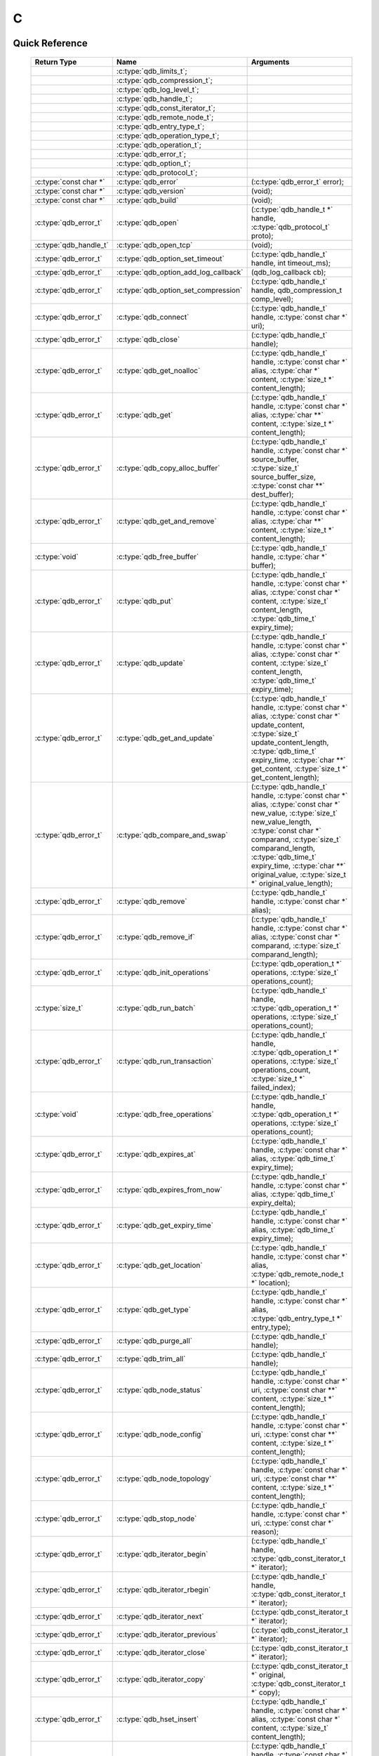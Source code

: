 C
==

.. highlight:: c


.. // The functions below are linked using :c:type: not :c:func: so that Sphinx 
.. // does not add a (). This allows a reader to copy-and-paste the whole row.

Quick Reference
---------------

 =========================== ====================================== ===================
        Return Type                       Name                           Arguments     
 =========================== ====================================== ===================
  ..                          :c:type:`qdb_limits_t`;                ..
  ..                          :c:type:`qdb_compression_t`;           ..
  ..                          :c:type:`qdb_log_level_t`;             ..
  ..                          :c:type:`qdb_handle_t`;                ..
  ..                          :c:type:`qdb_const_iterator_t`;        ..
  ..                          :c:type:`qdb_remote_node_t`;           ..
  ..                          :c:type:`qdb_entry_type_t`;            ..
  ..                          :c:type:`qdb_operation_type_t`;        ..
  ..                          :c:type:`qdb_operation_t`;             ..
  ..                          :c:type:`qdb_error_t`;                 ..
  ..                          :c:type:`qdb_option_t`;                ..
  ..                          :c:type:`qdb_protocol_t`;              ..
  :c:type:`const char *`      :c:type:`qdb_error`                    (:c:type:`qdb_error_t` error);
  :c:type:`const char *`      :c:type:`qdb_version`                  (void);
  :c:type:`const char *`      :c:type:`qdb_build`                    (void);
  :c:type:`qdb_error_t`       :c:type:`qdb_open`                     (:c:type:`qdb_handle_t *` handle, :c:type:`qdb_protocol_t` proto);
  :c:type:`qdb_handle_t`      :c:type:`qdb_open_tcp`                 (void);
  :c:type:`qdb_error_t`       :c:type:`qdb_option_set_timeout`       (:c:type:`qdb_handle_t` handle, int timeout_ms);
  :c:type:`qdb_error_t`       :c:type:`qdb_option_add_log_callback`  (qdb_log_callback cb);
  :c:type:`qdb_error_t`       :c:type:`qdb_option_set_compression`   (:c:type:`qdb_handle_t` handle, qdb_compression_t comp_level);
  :c:type:`qdb_error_t`       :c:type:`qdb_connect`                  (:c:type:`qdb_handle_t` handle, :c:type:`const char *` uri);
  :c:type:`qdb_error_t`       :c:type:`qdb_close`                    (:c:type:`qdb_handle_t` handle);
  :c:type:`qdb_error_t`       :c:type:`qdb_get_noalloc`              (:c:type:`qdb_handle_t` handle, :c:type:`const char *` alias, :c:type:`char *` content, :c:type:`size_t *` content_length);
  :c:type:`qdb_error_t`       :c:type:`qdb_get`                      (:c:type:`qdb_handle_t` handle, :c:type:`const char *` alias, :c:type:`char **` content, :c:type:`size_t *` content_length);
  :c:type:`qdb_error_t`       :c:type:`qdb_copy_alloc_buffer`        (:c:type:`qdb_handle_t` handle, :c:type:`const char *` source_buffer, :c:type:`size_t` source_buffer_size, :c:type:`const char **` dest_buffer);
  :c:type:`qdb_error_t`       :c:type:`qdb_get_and_remove`           (:c:type:`qdb_handle_t` handle, :c:type:`const char *` alias, :c:type:`char **` content, :c:type:`size_t *` content_length);
  :c:type:`void`              :c:type:`qdb_free_buffer`              (:c:type:`qdb_handle_t` handle, :c:type:`char *` buffer);
  :c:type:`qdb_error_t`       :c:type:`qdb_put`                      (:c:type:`qdb_handle_t` handle, :c:type:`const char *` alias, :c:type:`const char *` content, :c:type:`size_t` content_length, :c:type:`qdb_time_t` expiry_time);
  :c:type:`qdb_error_t`       :c:type:`qdb_update`                   (:c:type:`qdb_handle_t` handle, :c:type:`const char *` alias, :c:type:`const char *` content, :c:type:`size_t` content_length, :c:type:`qdb_time_t` expiry_time);
  :c:type:`qdb_error_t`       :c:type:`qdb_get_and_update`           (:c:type:`qdb_handle_t` handle, :c:type:`const char *` alias, :c:type:`const char *` update_content, :c:type:`size_t` update_content_length, :c:type:`qdb_time_t` expiry_time, :c:type:`char **` get_content, :c:type:`size_t *` get_content_length);
  :c:type:`qdb_error_t`       :c:type:`qdb_compare_and_swap`         (:c:type:`qdb_handle_t` handle, :c:type:`const char *` alias, :c:type:`const char *` new_value, :c:type:`size_t` new_value_length, :c:type:`const char *` comparand, :c:type:`size_t` comparand_length, :c:type:`qdb_time_t` expiry_time, :c:type:`char **` original_value, :c:type:`size_t *` original_value_length);
  :c:type:`qdb_error_t`       :c:type:`qdb_remove`                   (:c:type:`qdb_handle_t` handle, :c:type:`const char *` alias);
  :c:type:`qdb_error_t`       :c:type:`qdb_remove_if`                (:c:type:`qdb_handle_t` handle, :c:type:`const char *` alias, :c:type:`const char *` comparand, :c:type:`size_t` comparand_length);
  :c:type:`qdb_error_t`       :c:type:`qdb_init_operations`          (:c:type:`qdb_operation_t *` operations, :c:type:`size_t` operations_count);
  :c:type:`size_t`            :c:type:`qdb_run_batch`                (:c:type:`qdb_handle_t` handle, :c:type:`qdb_operation_t *` operations, :c:type:`size_t` operations_count);
  :c:type:`qdb_error_t`       :c:type:`qdb_run_transaction`          (:c:type:`qdb_handle_t` handle, :c:type:`qdb_operation_t *` operations, :c:type:`size_t` operations_count, :c:type:`size_t *` failed_index);
  :c:type:`void`              :c:type:`qdb_free_operations`          (:c:type:`qdb_handle_t` handle, :c:type:`qdb_operation_t *` operations, :c:type:`size_t` operations_count);
  :c:type:`qdb_error_t`       :c:type:`qdb_expires_at`               (:c:type:`qdb_handle_t` handle, :c:type:`const char *` alias, :c:type:`qdb_time_t` expiry_time);
  :c:type:`qdb_error_t`       :c:type:`qdb_expires_from_now`         (:c:type:`qdb_handle_t` handle, :c:type:`const char *` alias, :c:type:`qdb_time_t` expiry_delta);
  :c:type:`qdb_error_t`       :c:type:`qdb_get_expiry_time`          (:c:type:`qdb_handle_t` handle, :c:type:`const char *` alias, :c:type:`qdb_time_t` expiry_time);
  :c:type:`qdb_error_t`       :c:type:`qdb_get_location`             (:c:type:`qdb_handle_t` handle, :c:type:`const char *` alias, :c:type:`qdb_remote_node_t *` location);
  :c:type:`qdb_error_t`       :c:type:`qdb_get_type`                 (:c:type:`qdb_handle_t` handle, :c:type:`const char *` alias, :c:type:`qdb_entry_type_t *` entry_type);
  :c:type:`qdb_error_t`       :c:type:`qdb_purge_all`                (:c:type:`qdb_handle_t` handle);
  :c:type:`qdb_error_t`       :c:type:`qdb_trim_all`                 (:c:type:`qdb_handle_t` handle);
  :c:type:`qdb_error_t`       :c:type:`qdb_node_status`              (:c:type:`qdb_handle_t` handle, :c:type:`const char *` uri, :c:type:`const char **` content, :c:type:`size_t *` content_length);
  :c:type:`qdb_error_t`       :c:type:`qdb_node_config`              (:c:type:`qdb_handle_t` handle, :c:type:`const char *` uri, :c:type:`const char **` content, :c:type:`size_t *` content_length);
  :c:type:`qdb_error_t`       :c:type:`qdb_node_topology`            (:c:type:`qdb_handle_t` handle, :c:type:`const char *` uri, :c:type:`const char **` content, :c:type:`size_t *` content_length);
  :c:type:`qdb_error_t`       :c:type:`qdb_stop_node`                (:c:type:`qdb_handle_t` handle, :c:type:`const char *` uri, :c:type:`const char *` reason);
  :c:type:`qdb_error_t`       :c:type:`qdb_iterator_begin`           (:c:type:`qdb_handle_t` handle, :c:type:`qdb_const_iterator_t *` iterator);
  :c:type:`qdb_error_t`       :c:type:`qdb_iterator_rbegin`          (:c:type:`qdb_handle_t` handle, :c:type:`qdb_const_iterator_t *` iterator);
  :c:type:`qdb_error_t`       :c:type:`qdb_iterator_next`            (:c:type:`qdb_const_iterator_t *` iterator);
  :c:type:`qdb_error_t`       :c:type:`qdb_iterator_previous`        (:c:type:`qdb_const_iterator_t *` iterator);
  :c:type:`qdb_error_t`       :c:type:`qdb_iterator_close`           (:c:type:`qdb_const_iterator_t *` iterator);
  :c:type:`qdb_error_t`       :c:type:`qdb_iterator_copy`            (:c:type:`qdb_const_iterator_t *` original, :c:type:`qdb_const_iterator_t *` copy);
  :c:type:`qdb_error_t`       :c:type:`qdb_hset_insert`              (:c:type:`qdb_handle_t` handle, :c:type:`const char *` alias, :c:type:`const char *` content, :c:type:`size_t` content_length);
  :c:type:`qdb_error_t`       :c:type:`qdb_hset_erase`               (:c:type:`qdb_handle_t` handle, :c:type:`const char *` alias, :c:type:`const char *` content, :c:type:`size_t` content_length);
  :c:type:`qdb_error_t`       :c:type:`qdb_hset_contains`            (:c:type:`qdb_handle_t` handle, :c:type:`const char *` alias, :c:type:`const char *` content, :c:type:`size_t` content_length);
  :c:type:`qdb_error_t`       :c:type:`qdb_int_put`                  (:c:type:`qdb_handle_t` handle, :c:type:`const char *` alias, :c:type:`qdb_int` integer, :c:type:`qdb_time_t` expiry_time);
  :c:type:`qdb_error_t`       :c:type:`qdb_int_update`               (:c:type:`qdb_handle_t` handle, :c:type:`const char *` alias, :c:type:`qdb_int` integer, :c:type:`qdb_time_t` expiry_time);
  :c:type:`qdb_error_t`       :c:type:`qdb_int_get`                  (:c:type:`qdb_handle_t` handle, :c:type:`const char *` alias, :c:type:`qdb_int *` integer);
  :c:type:`qdb_error_t`       :c:type:`qdb_int_add`                  (:c:type:`qdb_handle_t` handle, :c:type:`const char *` alias, :c:type:`qdb_int` addend, :c:type:`qdb_int *` result);
  :c:type:`qdb_error_t`       :c:type:`qdb_queue_size`               (:c:type:`qdb_handle_t` handle, :c:type:`const char *` alias, :c:type:`size_t *` size);
  :c:type:`qdb_error_t`       :c:type:`qdb_queue_at`                 (:c:type:`qdb_handle_t` handle, :c:type:`const char *` alias, :c:type:`size_t` index, :c:type:`const char **` content, :c:type:`size_t *` content_length);
  :c:type:`qdb_error_t`       :c:type:`qdb_queue_push_front`         (:c:type:`qdb_handle_t` handle, :c:type:`const char *` alias, :c:type:`const char *` content, :c:type:`size_t` content_length);
  :c:type:`qdb_error_t`       :c:type:`qdb_queue_push_back`          (:c:type:`qdb_handle_t` handle, :c:type:`const char *` alias, :c:type:`const char *` content, :c:type:`size_t` content_length);
  :c:type:`qdb_error_t`       :c:type:`qdb_queue_pop_front`          (:c:type:`qdb_handle_t` handle, :c:type:`const char *` alias, :c:type:`const char **` content, :c:type:`size_t` content_length);
  :c:type:`qdb_error_t`       :c:type:`qdb_queue_pop_back`           (:c:type:`qdb_handle_t` handle, :c:type:`const char *` alias, :c:type:`const char **` content, :c:type:`size_t` content_length);
  :c:type:`qdb_error_t`       :c:type:`qdb_queue_front`              (:c:type:`qdb_handle_t` handle, :c:type:`const char *` alias, :c:type:`const char **` content, :c:type:`size_t` content_length);
  :c:type:`qdb_error_t`       :c:type:`qdb_queue_back`               (:c:type:`qdb_handle_t` handle, :c:type:`const char *` alias, :c:type:`const char **` content, :c:type:`size_t` content_length);
  :c:type:`qdb_error_t`       :c:type:`qdb_add_tag`                  (:c:type:`qdb_handle_t` handle, :c:type:`const char *` alias, :c:type:`const char *` tag);
  :c:type:`qdb_error_t`       :c:type:`qdb_has_tag`                  (:c:type:`qdb_handle_t` handle, :c:type:`const char *` alias, :c:type:`const char *` tag);
  :c:type:`qdb_error_t`       :c:type:`qdb_remove_tag`               (:c:type:`qdb_handle_t` handle, :c:type:`const char *` alias, :c:type:`const char *` tag);
  :c:type:`qdb_error_t`       :c:type:`qdb_get_tagged`               (:c:type:`qdb_handle_t` handle, :c:type:`const char *` tag, :c:type:`const char ***` aliases, :c:type:`size_t` aliases_count);
  :c:type:`qdb_error_t`       :c:type:`qdb_get_tags`                 (:c:type:`qdb_handle_t` handle, :c:type:`const char *` alias, :c:type:`const char ***` tags, :c:type:`size_t` tags_count);

 =========================== ====================================== ===================
 

Introduction
--------------

The quasardb C API is the lowest-level API offered but also the fastest and the most powerful.

Installing
--------------

The C API package is downloadable from the quasardb download site. All information regarding the quasardb download site are in your welcome e-mail.
    
    \qdb-capi-<version>
          \doc        // This documentation
          \example    // C and C++ API examples
          \include    // C and C++ header files
          \lib        // QDB API shared libraries


Most C functions, typedefs and enums are available in the ``include/qdb/client.h`` header file. The object specific functions for hsets, integers, queues, and tags are in their respective ``include/qdb/*.h`` files.


Connecting to a cluster
--------------------------

The first thing to do is to initialize a handle. A handle is an opaque structure that represents a client side instance.
It is initialized using the function :c:func:`qdb_open`: ::

    qdb_handle_t handle = 0;
    qdb_error_t r = qdb_open(&handle, qdb_proto_tcp);
    if (r != qdb_error_ok)
    {
        // error management
    }

We can also use the convenience function :c:func:`qdb_open_tcp`: ::

    qdb_handle_t handle = qdb_open_tcp();
    if (!handle)
    {
        // error management
    }

Once the handle is initialized, it can be used to establish a connection. Keep in mind that the API does not actually keep the connection alive all the time. Connections are opened and closed as needed. This code will establish a connection to a single quasardb node listening on the localhost with the :c:func:`qdb_connect` function: ::

    qdb_error_t connection = qdb_connect(handle, "qdb://localhost:2836");
    if (connection != qdb_error_ok)
    {
        // error management
    }

Note that we could have used the IP address instead: ::

    qdb_error_t connection = qdb_connect(handle, "qdb://127.0.0.1:2836");
    if (connection != qdb_error_ok)
    {
        // error management
    }

.. caution::
    Concurrent calls to :c:func:`qdb_connect` using the same handle results in undefined behaviour.

`IPv6 <http://en.wikipedia.org/wiki/IPv6>`_ is also supported if the node listens on an IPv6 address: ::

    qdb_error_t connection = qdb_connect(handle, "qdb://::1:2836");
    if (connection != qdb_error_ok)
    {
        // error management
    }

.. note::
    When you call :c:func:`qdb_open` and :c:func:`qdb_connect`, a lot of initialization and system calls are made. It is therefore advised to reduce the calls to these functions to the strict minimum, ideally keeping the same handle alive for the lifetime of the program.

Connecting to multiple nodes within the same cluster
------------------------------------------------------

Although quasardb is fault tolerant, if the client tries to connect to the cluster through a node that is unavailable, the connection will fail. To prevent that, it is advised to pass a uri string to qdb_connect with multiple comma-separated hosts and ports. If the client can establish a connection with any of the nodes, the call will succeed.::

    const char * remote_nodes = "qdb://192.168.1.1:2836,192.168.1.2:2836,192.168.1.3:2836";

    // the function will return 1 if any of the connections succeed.
    qdb_error_t connections = qdb_connect(handle, remote_nodes);
    if (connections != qdb_error_ok)
    {
        // error management...
    }

If the same address/port pair is present multiple times within the string, only the first occurrence is used.

Adding entries
-----------------

Each entry is identified by an unique alias. You pass the alias as a null-terminated string. The alias may contain arbitrary characters but it's probably more convenient to use printable characters only.

The content is a buffer containing arbitrary data. You need to specify the size of the content buffer. There is no built-in limit on the content's size; you just need to ensure you have enough free memory to allocate it at least once on the client side and on the server side.

There are two ways to add entries into the repository. You can use :c:func:`qdb_put`: ::

    char content[100];

    // ...

    r = qdb_put(handle, "myalias", content, sizeof(content), 0);
    if (r != qdb_error_ok)
    {
        // error management
    }

or you can use :c:func:`qdb_update`: ::

    char content[100];

    // ...

    r = qdb_update(handle, "myalias", content, sizeof(content), 0);
    if (r != qdb_error_ok)
    {
        // error management
    }

The difference is that :c:func:`qdb_put` fails when the entry already exists. :c:func:`qdb_update` will create the entry if it does not, or update its content if it does.

Getting entries
--------------------

The most convenient way to fetch an entry is :c:func:`qdb_get`::

    char * allocated_content = 0;
    size_t allocated_content_length = 0;
    r = qdb_get(handle, "myalias", &allocated_content, &allocated_content_length);
    if (r != qdb_error_ok)
    {
        // error management
    }

The function will allocate the buffer and update the length. You will need to release the memory later with :c:func:`qdb_free_buffer`::

    qdb_free_buffer(allocated_content);

However, for maximum performance you might want to manage allocation yourself and reuse buffers (for example). In which case you will prefer to use :c:func:`qdb_get_noalloc`::

    char buffer[1024];

    size content_length = sizeof(buffer);

    // ...

    // content_length must be initialized with the buffer's size
    // and will be update with the retrieved content's size
    r = qdb_get_noalloc(handle, "myalias", buffer, &content_length);
    if (r != qdb_error_ok)
    {
        // error management
    }

The function will update content_length even if the buffer isn't large enough, giving you a chance to increase the buffer's size and try again.


Removing entries
---------------------

Removing is done with the function :c:func:`qdb_remove`::

    r = qdb_remove(handle, "myalias");
    if (r != qdb_error_ok)
    {
        // error management
    }

The function fails if the entry does not exist.


Cleaning up
--------------------

When you are done working with a quasardb repository, call :c:func:`qdb_close`::

    qdb_close(handle);

:c:func:`qdb_close` **does not** release memory allocated by :c:func:`qdb_get`. You will need to make appropriate calls to :c:func:`qdb_free_buffer` for each call to :c:func:`qdb_get`.

.. note ::

    Avoid opening and closing connections needlessly. A handle consumes very little memory and resources. It is safe to keep it open for the duration of your program.

Timeout
-------

It is possible to configure the client-side timeout with the :c:func:`qdb_option_set_timeout`::

    // sets the timeout to 5000 ms
    qdb_option_set_timeout(h, 5000);

Currently running requests are not affected by the modification, only new requests will use the new timeout value. The default client-side timeout is one minute. Keep in mind that the server-side timeout might be shorter.

Expiry
-------

Expiry is set with :c:func:`qdb_expires_at` and :c:func:`qdb_expires_from_now`. It is obtained with :c:func:`qdb_get_expiry_time`. Expiry time is always passed in as seconds, either relative to epoch (January 1st, 1970 00:00 UTC) when using :c:func:`qdb_expires_at` or relative to the call time when using :c:func:`qdb_expires_from_now`.

.. danger::
    The behavior of :c:func:`qdb_expires_from_now` is undefined if the time zone or the clock of the client computer is improperly configured.

To set the expiry time of an entry to 1 minute, relative to the call time::

    char content[100];

    // ...

    r = qdb_put(handle, "myalias", content, sizeof(content), 0);
    if (r != qdb_error_ok)
    {
        // error management
    }

    r = qdb_expires_from_now(handle, "myalias", 60);
    if (r != qdb_error_ok)
    {
        // error management
    }

To prevent an entry from ever expiring::

    r = qdb_expires_at(handle, "myalias", 0);
    if (r != qdb_error_ok)
    {
        // error management
    }

By default, entries never expire. To obtain the expiry time of an existing entry::

    qdb_time_t expiry_time = 0;
    r = qdb_get_expiry_time(handle, "myalias", &expiry_time);
    if (r != qdb_error_ok)
    {
        // error management
    }

Batch operations
-----------------

Batch operations can greatly increase performance when it is necessary to run many small operations. Using batch operations requires initializing, running and freeing an array of operations.

The :c:func:`qdb_init_operations` ensures that the operations are properly reset before setting any value::

    qdb_operations_t ops[3];
    r = qdb_init_operations(ops, 3);
    if (r != qdb_error_ok)
    {
        // error management
    }

Once this is done, you can fill the array with the operations you would like to run. :c:func:`qdb_init_operations` makes sure all the values have proper defaults::

    // the first operation will be a get for "entry1"
    ops[0].type = qdb_op_get_alloc;
    ops[0].alias = "entry1";

    // the second operation will be a get for "entry2"
    ops[1].type = qdb_op_get_alloc;
    ops[1].alias = "entry2";

    char content[100];

    // the third operation will be an update for "entry3"
    ops[2].type = qdb_op_update;
    ops[2].alias = "entry3";
    ops[2].content = content;
    ops[2].content_size = 100;

You now have an operations batch that can be run on the cluster::

    // runs the three operations on the cluster
    size_t success_count = qdb_run_batch(handle, ops, 3);
    if (success_count != 3)
    {
        // error management
    }

Note that the order in which operations run is undefined. Error management with batch operations is a little bit more delicate than with other functions. :c:func:`qdb_run_batch` returns the number of successful operations. If this number is not equal to the number of submitted operations, it means you have an error.

The error field of each operation is updated to reflect its status. If it is not qdb_e_ok, an error occured.

Let's imagine the previous example returned an error. Here is some simple code for error detection::

    if (success_count != 3)
    {
        for(size_t i = 0; i < 3; ++i)
        {
            if (ops[i].error != qdb_e_ok)
            {
                // we have an error in this operation
            }
        }
    }

What you must do when an error occurs is entirely dependent on your application. 

In our case, there have been three operations, two gets and one update. In the case of the update, we only care if the operation has been successful or not. But what about the gets? The content is available in the result field::

    const char * entry1_content = ops[0].result;
    size_t entry1_size = ops[0].result_size;

    const char * entry2_content = ops[1].result;
    size_t entry2_size = ops[1].result_size;

Once you are finished with a series of batch operations, you must release the memory that the API allocated using :c:func:`qdb_free_operations`. The call releases all buffers at once::

    r = qdb_free_operations(ops, 3);
    if (r != qdb_error_ok)
    {
        // error management
    }

Iteration
-----------

Iteration on the cluster's entries can be done forward and backward. You initialize the iterator with :c:func:`qdb_iterator_begin` or :c:func:`qdb_iterator_rbegin` depending on whether you want to start from the first entry or the last entry.

Actual iteration is done with :c:func:`qdb_iterator_next` and :c:func:`qdb_iterator_previous`. Once completed, the iterator should be freed with :c:func:`qdb_iterator_close`::

    qdb_const_iterator_t it;

    // forward loop
    for(qdb_error_t err = qdb_iterator_begin(h, &it); err == qdb_e_ok; err = qdb_iterator_next(&it))
    {
        // work on entry
        // it.content and it.content_size is the entry content
    }

    qdb_iterator_close(&it);

    // backward loop
    for(qdb_error_t err = qdb_iterator_rbegin(h, &it); err = qdb_e_ok; err = qdb_iterator_previous(&it))
    {
        // work on entry
        // it.content and it.content_size is the entry content
    }

    qdb_iterator_close(&it);

.. note::
    Although each entry is returned only once, the order in which entries are returned is undefined.


Logging
----------

It can be useful for debugging and information purposes to obtain all logs. The C API provides access to the internal log system through a callback which is called each time the API has to log something.

.. warning::
    Improper usage of the logging API can seriously affect the performance and the reliability of the quasardb API. Make sure your logging callback is as simple as possible.

The thread and context in which the callback is called is undefined and the developer should not assume anything about the memory layout. However, calls to the callback are not concurrent: the user only has to take care of thread safety in the context of its application. In other words, **calls are serialized**.

Logging is asynchronous, however buffers are flushed when :c:func:`qdb_close` is successfully called.

The callback profile is the following::

     void qdb_log_callback(const char * log_level,       // qdb log level
                           const unsigned long * date,   // [years, months, day, hours, minute, seconds] (valid only in the context of the callback)
                           unsigned long pid,            // process id
                           unsigned long tid,            // thread id
                           const char * message_buffer,  // message buffer (valid only in the context of the callback)
                           size_t message_size);         // message buffer size


The parameters passed to the callback are:

    * *log_level:* a null-terminated string describing the log level for the message. The possible log levels are: detailed, debug, info, warning, error and panic. The string is static and valid as long as the dynamic library remains loaded in memory.
    * *date:* an array of six unsigned longs describing the timestamp of the log message. They are ordered as such: year, month, day, hours, minutes, seconds. The time is in 24h format.
    * *pid:* the process id of the log message.
    * *tid:* the thread id of the log message.
    * *message_buffer:* a null-terminated buffer that is valid only in the context of the callback. 
    * *message_size:* the size of the buffer, in bytes.

Here is a callback example::

     void my_log_callback(const char * log_level,       // qdb log level
                          const unsigned long * date,   // [years, months, day, hours, minute, seconds] (valid only in the context of the callback)
                          unsigned long pid,            // process id
                          unsigned long tid,            // thread id
                          const char * message_buffer,  // message buffer (valid only in the context of the callback)
                          size_t message_size)          // message buffer size
    {
        // will print to the console the log message, e.g.
        // 12/31/2013-23:12:01 debug: here is the message
        // note that you don't have to use all provided information, only use what you need!
        printf("%02d/%02d/%04d-%02d:%02d:%02d %s: %s", date[1], date[2], date[0], date[3], date[4], date[5], log_level, message_buffer);
    }

Setting the callback is done with :c:func:`qdb_option_add_log_callback`::

    qdb_option_add_log_callback(my_log_callback);

.. warning::
    It is not possible to unregister a log callback. Multiple calls to :c:func:`qdb_option_add_log_callback` will result in several callbacks being registered. Registering the same callback multiple times results in undefined behaviour.


Reference
----------------

.. c:type:: qdb_limits_t

    An enum that defines the maximum limits for entries.

.. c:type:: qdb_error_t

    An enum that represents possible error codes returned by the API functions. "No error" evaluates to 0. When the error is qdb_e_system, either errno or GetLastError (depending on the platform) will be updated with the corresponding system error.

.. c:type:: qdb_compression_t

    An enum that defines available compression levels.

.. c:type:: qdb_protocol_t

    An enum that defines available network protocols.

.. c:type:: qdb_log_level_t

    An enum that defines available log levels.

.. c:type:: qdb_handle_t

    An opaque handle that represents a quasardb client instance.

.. c:type:: qdb_log_callback

    The required profile of a log callback function.

.. c:type:: qdb_const_iterator_t

    A structure that represents a const iterator.

.. c:type:: qdb_remote_node_t

    A structure that represents a remote node with an associated error status updated by the last API call, unless the structure is passed as constant.

.. c:type:: qdb_entry_type_t

    A structure that represents a type of entry, such as a Blob, Queue, HashSet, or Integer.

.. c:type:: qdb_operation_type_t

    A structure that represents a type of operation, such as a put, get, or update.

.. c:type:: qdb_operation_t

    A structure that represents an operation request with an associated error status updated by the last API call.

.. c:type:: qdb_option_t

    An enum representing the available options.

.. c:function:: const char * qdb_error(qdb_error_t error)

    Translate an error into a meaningful message. If the content does not fit into the buffer, the content is truncated. A null terminator is always appended, except if the buffer is empty. The function never fails and returns the passed pointer for convenience.

    :param error: An error code 
    :type error: qdb_error_t
    :returns: The pointer to the buffer that received the translated error message.

.. c:function:: const char * qdb_version(void)

    Returns a null terminated string describing the API version. The buffer is API managed and should not be freed or written to by the caller.

    :returns: A pointer to a null terminated string describing the API version.

.. c:function:: const char * qdb_build(void)

    Returns a null terminated string with a build number and date. The buffer is API managed and should be be freed or written to by the caller.

    :returns: A pointer to a null terminated string describing the build number and date.

.. c:function:: qdb_error_t qdb_open(qdb_handle_t * handle, qdb_protocol_t proto)

    Creates a client instance. To avoid resource and memory leaks, the :c:func:`qdb_close` must be used on the initialized handle when it is no longer needed.

    :param handle: A pointer to a :c:type:`qdb_handle_t` that will be initialized to represent a new client instance.
    :type handle: qdb_handle_t *
    :param proto: The protocol to use of type :c:type:`qdb_protocol_t`
    :type proto: :c:type:`qdb_protocol_t`
    :returns: An error code of type :c:type:`qdb_error_t`

.. c:function:: qdb_handle_t qdb_open_tcp(void)

    Creates a client instance for the TCP network protocol. This is a convenience function.

    :returns: A valid handle when successful, 0 in case of failure. The handle must be closed with :c:func:`qdb_close`.

.. c:function:: qdb_error_t qdb_option_set_timeout(qdb_handle_t handle, int timeout_ms)
    
    Sets the timeout for all client calls in milliseconds.
    
    :param handle: An initialized handle (see :c:func:`qdb_open` and :c:func:`qdb_open_tcp`)
    :type handle: qdb_handle_t
    :param timeout_ms: A number of milliseconds after which a client call will time out.
    :type timeout_ms: :c:type:`int`
    :returns: An error code of type :c:type:`qdb_error_t`

.. c:function:: qdb_error_t qdb_option_add_log_callback(qdb_log_callback cb)
    
    Registers a callback function for logging.
    
    :param cb: The callback function used for logging.
    :type cb: :c:type:`qdb_log_callback`
    :returns: An error code of type :c:type:`qdb_error_t`

.. c:function:: qdb_error_t qdb_option_set_compression(qdb_handle_t handle, qdb_compression_t comp_level)
    
    Sets the compression level for all network calls.
    
    :param handle: An initialized handle (see :c:func:`qdb_open` and :c:func:`qdb_open_tcp`)
    :type handle: qdb_handle_t
    :param comp_level: The compression level the client should use for network calls.
    :type comp_level: :c:type:`qdb_compression_t`
    :returns: An error code of type :c:type:`qdb_error_t`

.. c:function:: qdb_error_t qdb_connect(qdb_handle_t handle, const char * uri)

    Bind the client instance to a quasardb cluster and connect to one node within.

    :param handle: An initialized handle (see :c:func:`qdb_open` and :c:func:`qdb_open_tcp`)
    :type handle: qdb_handle_t
    :param uri: A pointer to a null terminated string in the format "qdb://host:port[,host:port]".
    :type uri: const char *

    :returns: An error code of type :c:type:`qdb_error_t`

.. c:function:: qdb_error_t qdb_close(qdb_handle_t handle)

    Terminates all connections and releases all client-side allocated resources.

    :param handle: An initialized handle (see :c:func:`qdb_open` and :c:func:`qdb_open_tcp`)
    :type handle: qdb_handle_t

    :returns: An error code of type :c:type:`qdb_error_t`

.. c:function:: qdb_error_t qdb_get_noalloc(qdb_handle_t handle, const char * alias, char * content, size_t * content_length)

    Retrieves an entry's content from the quasardb server. The caller is responsible for allocating and freeing the provided buffer.

    If the entry does not exist, the function will fail and return ``qdb_e_alias_not_found``.

    If the buffer is not large enough to hold the data, the function will fail and return ``qdb_e_buffer_too_small``. content_length will nevertheless be updated with entry size so that the caller may resize its buffer and try again.

    The handle must be initialized (see :c:func:`qdb_open` and :c:func:`qdb_open_tcp`) and the connection established (see :c:func:`qdb_connect`).

    :param handle: An initialized handle
    :type handle: qdb_handle_t
    :param alias: A pointer to a null terminated string representing the entry's alias whose content is to be retrieved.
    :type alias: const char *
    :param content: A pointer to an user allocated buffer that will receive the entry's content.
    :type content: char *
    :param content_length: A pointer to a size_t initialized with the length of the destination buffer, in bytes. It will be updated with the length of the retrieved content, even if the buffer is not large enough to hold all the data.
    :type content_length: size_t *

    :returns: An error code of type :c:type:`qdb_error_t`

.. c:function:: qdb_error_t qdb_get(qdb_handle_t handle, const char * alias, char ** content, size_t * content_length)

    Retrieves an entry's content from the quasardb server.

    If the entry does not exist, the function will fail and return ``qdb_e_alias_not_found``.

    The function will allocate a buffer large enough to hold the entry's content. This buffer must be released by the caller with a call to :c:func:`qdb_free_buffer`.

    The handle must be initialized (see :c:func:`qdb_open` and :c:func:`qdb_open_tcp`) and the connection established (see :c:func:`qdb_connect`).

    :param handle: An initialized handle (see :c:func:`qdb_open` and :c:func:`qdb_open_tcp`)
    :type handle: qdb_handle_t
    :param alias: A pointer to a null terminated string representing the entry's alias whose content is to be retrieved.
    :type alias: const char *
    :param content: A pointer to a pointer that will be set to a function-allocated buffer holding the entry's content.
    :type content: char **
    :param content_length: A pointer to a size_t that will be set to the content's size, in bytes.
    :type content_length: size_t *

    :returns: An error code of type :c:type:`qdb_error_t`

.. c:function:: qdb_error_t qdb_copy_alloc_buffer(qdb_handle_t handle, const char * source_buffer, size_t source_buffer_size, const char ** dest_buffer)

    Copies a source buffer to a destination buffer, automatically allocating memory for the destination buffer. The caller is responsible for freeing the destination buffer.

    The handle must be initialized (see :c:func:`qdb_open` and :c:func:`qdb_open_tcp`) and the connection established (see :c:func:`qdb_connect`).

    :param handle: An initialized handle
    :type handle: qdb_handle_t
    :param source_buffer: A pointer to an user allocated buffer that will provide the content.
    :type alias: const char *
    :param source_buffer_size: A size_t representing the size of the source buffer.
    :type source_buffer_size: size_t
    :param dest_buffer: A pointer to a pointer that will be set to a function-allocated buffer holding the copied content.
    :type content: char **
    
    :returns: An error code of type :c:type:`qdb_error_t`

.. c:function:: qdb_error_t qdb_get_and_remove(qdb_handle_t handle, const char * alias, const char ** content, size_t * content_length)

    Atomically gets an entry from the quasardb server and removes it. If the entry does not exist, the function will fail and return ``qdb_e_alias_not_found``.

    The function will allocate a buffer large enough to hold the entry's content. This buffer must be released by the caller with a call to :c:func:`qdb_free_buffer`.

    The handle must be initialized (see :c:func:`qdb_open` and :c:func:`qdb_open_tcp`) and the connection established (see :c:func:`qdb_connect`).

    :param handle: An initialized handle (see :c:func:`qdb_open` and :c:func:`qdb_open_tcp`)
    :type handle: qdb_handle_t
    :param alias: A pointer to a null terminated string representing the entry's alias to delete.
    :type alias: const char *
    :param content: A pointer to a pointer that will be set to a function-allocated buffer holding the entry's content.
    :type content: char **
    :param content_length: A pointer to a size_t that will be set to the content's size, in bytes.
    :type content_length: size_t *

    :returns: An error code of type :c:type:`qdb_error_t`

.. c:function:: void qdb_free_buffer(qdb_handle_t handle, char * buffer)

    Frees a buffer allocated by :c:func:`qdb_get`.

    :param handle: An initialized handle (see :c:func:`qdb_open` and :c:func:`qdb_open_tcp`)
    :type handle: qdb_handle_t
    :param buffer: A pointer to a buffer to release allocated by :c:func:`qdb_get`.
    :type buffer: char *

    :returns: This function does not return a value.

.. c:function:: qdb_error_t qdb_put(qdb_handle_t handle, const char * alias, const char * content, size_t content_length, qdb_time_t expiry_time, qdb_time_t expiry_time)

    Adds an entry to the quasardb server. If the entry already exists the function will fail and will return ``qdb_e_alias_already_exists``. Keys beginning with the string "qdb" are reserved and cannot be added to the cluster.

    The handle must be initialized (see :c:func:`qdb_open` and :c:func:`qdb_open_tcp`) and the connection established (see :c:func:`qdb_connect`).

    :param handle: An initialized handle (see :c:func:`qdb_open` and :c:func:`qdb_open_tcp`)
    :type handle: qdb_handle_t
    :param alias: A pointer to a null terminated string representing the entry's alias to create.
    :type alias: const char *
    :param content: A pointer to a buffer that represents the entry's content to be added to the server.
    :type content: const char *
    :param content_length: The length of the entry's content, in bytes.
    :type content_length: size_t
    :param expiry_time: The absolute expiry time of the entry, in seconds, relative to epoch
    :type expiry_time: qdb_time_t

    :returns: An error code of type :c:type:`qdb_error_t`

.. c:function:: qdb_error_t qdb_update(qdb_handle_t handle, const char * alias, const char * content, size_t content_length, qdb_time_t expiry_time)

    Updates an entry on the quasardb server. If the entry already exists, the content will be updated. If the entry does not exist, it will be created.

    The handle must be initialized (see :c:func:`qdb_open` and :c:func:`qdb_open_tcp`) and the connection established (see :c:func:`qdb_connect`).

    :param handle: An initialized handle (see :c:func:`qdb_open` and :c:func:`qdb_open_tcp`)
    :type handle: qdb_handle_t
    :param alias: A pointer to a null terminated string representing the entry's alias to update.
    :type alias: const char *
    :param content: A pointer to a buffer that represents the entry's content to be updated to the server.
    :type content: const char *
    :param content_length: The length of the entry's content, in bytes.
    :type content_length: size_t
    :param expiry_time: The absolute expiry time of the entry, in seconds, relative to epoch
    :type expiry_time: qdb_time_t

    :returns: An error code of type :c:type:`qdb_error_t`

.. c:function:: qdb_error_t qdb_get_and_update(qdb_handle_t handle, const char * alias, const char * update_content, size_t update_content_length, qdb_time_t expiry_time, char ** get_content, size_t * get_content_length)

    Atomically gets and updates (in this order) the entry on the quasardb server. The entry must already exist.

    The handle must be initialized (see :c:func:`qdb_open` and :c:func:`qdb_open_tcp`) and the connection established (see :c:func:`qdb_connect`).

    :param handle: An initialized handle (see :c:func:`qdb_open` and :c:func:`qdb_open_tcp`)
    :type handle: qdb_handle_t
    :param alias: A pointer to a null terminated string representing the entry's alias to update.
    :type alias: const char *
    :param update_content: A pointer to a buffer that represents the entry's content to be updated to the server.
    :type update_content: const char *
    :param update_content_length: The length of the buffer, in bytes.
    :type udpate_content_length: const char *
    :param expiry_time: The absolute expiry time of the entry, in seconds, relative to epoch
    :type expiry_time: qdb_time_t
    :param get_content: A pointer to a pointer that will be set to a function-allocated buffer holding the entry's content, before the update.
    :type get_content: char **
    :param get_content_length: A pointer to a size_t that will be set to the content's size, in bytes.
    :type get_content_length: size_t *

    :returns: An error code of type :c:type:`qdb_error_t`

.. c:function:: qdb_error_t qdb_compare_and_swap(qdb_handle_t handle, const char * alias, const char * new_value, size_t new_value_length, const char * comparand, qdb_time_t expiry_time, size_t comparand_length, char ** original_value, size_t * original_value_length)

    Atomically compares the entry with comparand and updates it to new_value if, and only if, they match. Always returns the original value of the entry.

    The handle must be initialized (see :c:func:`qdb_open` and :c:func:`qdb_open_tcp`) and the connection established (see :c:func:`qdb_connect`).

    :param handle: An initialized handle (see :c:func:`qdb_open` and :c:func:`qdb_open_tcp`)
    :type handle: qdb_handle_t
    :param alias: A pointer to a null terminated string representing the entry's alias to compare to.
    :type alias: const char *
    :param new_value: A pointer to a buffer that represents the entry's content to be updated to the server in case of match.
    :type new_value: const char *
    :param new_value_length: The length of the buffer, in bytes.
    :type new_value_length: size_t
    :param comparand: A pointer to a buffer that represents the entry's content to be compared to.
    :type comparand: const char *
    :param comparand_length: The length of the buffer, in bytes.
    :type comparand_length: size_t
    :param expiry_time: The absolute expiry time of the entry, in seconds, relative to epoch
    :type expiry_time: qdb_time_t
    :param original_value: A pointer to a pointer that will be set to a function-allocated buffer holding the entry's original content, before the update, if any.
    :type original_value: char **
    :param original_value_length: A pointer to a size_t that will be set to the content's size, in bytes.
    :type original_value_length: size_t *

    :returns: An error code of type :c:type:`qdb_error_t`

.. c:function:: qdb_error_t qdb_remove(qdb_handle_t handle, const char * alias)

    Removes an entry from the quasardb server. If the entry does not exist, the function will fail and return ``qdb_e_alias_not_found``.

    The handle must be initialized (see :c:func:`qdb_open` and :c:func:`qdb_open_tcp`) and the connection established (see :c:func:`qdb_connect`).

    :param handle: An initialized handle (see :c:func:`qdb_open` and :c:func:`qdb_open_tcp`)
    :type handle: qdb_handle_t
    :param alias: A pointer to a null terminated string representing the entry's alias to delete.
    :type alias: const char *

    :returns: An error code of type :c:type:`qdb_error_t`

.. c:function:: qdb_error_t qdb_remove_if(qdb_handle_t handle, const char * alias, const char * comparand, size_t comparand_length)

    Removes an entry from the quasardb server if it matches comparand. The operation is atomic. If the entry does not exist, the function will fail and return ``qdb_e_alias_not_found``.

    The handle must be initialized (see :c:func:`qdb_open` and :c:func:`qdb_open_tcp`) and the connection established (see :c:func:`qdb_connect`).

    :param handle: An initialized handle (see :c:func:`qdb_open` and :c:func:`qdb_open_tcp`)
    :type handle: qdb_handle_t
    :param alias: A pointer to a null terminated string representing the entry's alias to delete.
    :type alias: const char *
    :param comparand: A pointer to a buffer that represents the entry's content to be compared to.
    :type comparand: const char *
    :param comparand_length: The length of the buffer, in bytes.
    :type comparand_length: size_t

    :returns: An error code of type :c:type:`qdb_error_t`

.. c:function:: qdb_error_t qdb_init_operations(qdb_operations_t * operations, size_t operations_count)

    Initializes an array of operations to the default value, making its later usage safe.

    :param operations: Pointer to an array of qdb_operations_t
    :type operations: qdb_operations_t *
    :param operations_count: Size of the array, in entry count
    :type operations_count: size_t

    :returns: An error code of type :c:type:`qdb_error_t` 

.. c:function:: qdb_error_t qdb_run_batch(qdb_handle_t handle, qdb_operations_t * operations, size_t operations_count)

    Runs the provided operations in batch on the cluster. The operations are run in arbitrary order. 

    The handle must be initialized (see :c:func:`qdb_open` and :c:func:`qdb_open_tcp`) and the connection established (see :c:func:`qdb_connect`).

    :param handle: An initialized handle (see :c:func:`qdb_open` and :c:func:`qdb_open_tcp`)
    :type handle: qdb_handle_t
    :param operations: Pointer to an array of qdb_operations_t
    :type operations: qdb_operations_t *
    :param operations_count: Size of the array, in entry count
    :type operations_count: size_t

    :returns: An error code of type :c:type:`qdb_error_t` 

.. c:function:: qdb_error_t qdb_run_transaction(qdb_handle_t handle, qdb_operations_t * operations, size_t operations_count, size_t * failed_index)

    Runs the provided operations as a transaction on the cluster. The operations are run in the provided order. If any operation fails, all previously run operations are rolled back.

    The handle must be initialized (see :c:func:`qdb_open` and :c:func:`qdb_open_tcp`) and the connection established (see :c:func:`qdb_connect`).

    :param handle: An initialized handle (see :c:func:`qdb_open` and :c:func:`qdb_open_tcp`)
    :type handle: qdb_handle_t
    :param operations: Pointer to an array of qdb_operations_t
    :type operations: qdb_operations_t *
    :param operations_count: Size of the array, in entry count
    :type operations_count: size_t
    :param failed_index: The index in the operations array for the operation that failed.
    :type failed_index: size_t

    :returns: An error code of type :c:type:`qdb_error_t` 

.. c:function:: qdb_error_t qdb_free_operations(qdb_handle_t handle, qdb_operations_t * operations, size_t operations_count)

    Releases all API-allocated memory by a :c:func:`qdb_run_batch` or :c:func:`qdb_run_transaction` call. This function is safe to call even if :c:func:`qdb_run_batch` or :c:func:`qdb_run_transaction` didn't allocate any memory.

    :param handle: An initialized handle (see :c:func:`qdb_open` and :c:func:`qdb_open_tcp`)
    :type handle: qdb_handle_t
    :param operations: Pointer to an array of qdb_operations_t
    :type operations: qdb_operations_t *
    :param operations_count: Size of the array, in entry count
    :type operations_count: size_t

    :returns: An error code of type :c:type:`qdb_error_t` 


.. c:function:: qdb_error_t qdb_expires_at(qdb_handle_t handle, const char * alias, qdb_time_t expiry_time)

    Sets the expiry time of an existing entry from the quasardb cluster. A value of zero means the entry never expires.

    The handle must be initialized (see :c:func:`qdb_open` and :c:func:`qdb_open_tcp`) and the connection established (see :c:func:`qdb_connect`).

    :param handle: An initialized handle (see :c:func:`qdb_open` and :c:func:`qdb_open_tcp`)
    :type handle: qdb_handle_t
    :param alias: A pointer to a null terminated string representing the entry's alias for which the expiry must be set.
    :type alias: const char *
    :param expiry_time: Absolute time after which the entry expires, in seconds, relative to epoch
    :type expiry_time: :c:type:`qdb_time_t`

    :returns: An error code of type :c:type:`qdb_error_t`

.. c:function:: qdb_error_t qdb_expires_from_now(qdb_handle_t handle, const char * alias, qdb_time_t expiry_delta)

    Sets the expiry time of an existing entry from the quasardb cluster. A value of zero means the entry expires as soon as possible.

    The handle must be initialized (see :c:func:`qdb_open` and :c:func:`qdb_open_tcp`) and the connection established (see :c:func:`qdb_connect`).

    :param handle: An initialized handle (see :c:func:`qdb_open` and :c:func:`qdb_open_tcp`)
    :type handle: qdb_handle_t
    :param alias: A pointer to a null terminated string representing the entry's alias for which the expiry must be set.
    :type alias: const char *
    :param expiry_time: Time in seconds, relative to the call time, after which the entry expires
    :type expiry_time: :c:type:`qdb_time_t`

    :returns: An error code of type :c:type:`qdb_error_t`

.. c:function:: qdb_error_t qdb_get_expiry_time(qdb_handle_t handle, const char * alias, qdb_time_t * expiry_time)

    Retrieves the expiry time of an existing entry. A value of zero means the entry never expires.

    The handle must be initialized (see :c:func:`qdb_open` and :c:func:`qdb_open_tcp`) and the connection established (see :c:func:`qdb_connect`).

    :param handle: An initialized handle (see :c:func:`qdb_open` and :c:func:`qdb_open_tcp`)
    :type handle: qdb_handle_t
    :param alias: A pointer to a null terminated string representing the entry's alias.
    :type alias: const char *
    :param expiry_time: A pointer to a qdb_time_t that will receive the absolute expiry time.
    :type expiry_time: :c:type:`qdb_time_t` *

    :returns: An error code of type :c:type:`qdb_error_t`

.. c:function:: qdb_error_t qdb_get_location(qdb_handle_t handle, const char * alias, qdb_remote_node_t * location)

    Retrieves an array of locations where the entry is stored in the cluster.

    The handle must be initialized (see :c:func:`qdb_open` and :c:func:`qdb_open_tcp`) and the connection established (see :c:func:`qdb_connect`).

    :param handle: An initialized handle (see :c:func:`qdb_open` and :c:func:`qdb_open_tcp`)
    :type handle: qdb_handle_t
    :param alias: A pointer to a null terminated string representing the entry's alias.
    :type alias: const char *
    :param location: A pointer to a qdb_remote_node_t that will receive the entry locations.
    :type location: :c:type:`qdb_remote_node_t` *

    :returns: An error code of type :c:type:`qdb_error_t`

.. c:function:: qdb_error_t qdb_get_type(qdb_handle_t handle, const char * alias, qdb_entry_type_t * entry_type)

    Retrieves the type of the entry.

    The handle must be initialized (see :c:func:`qdb_open` and :c:func:`qdb_open_tcp`) and the connection established (see :c:func:`qdb_connect`).

    :param handle: An initialized handle (see :c:func:`qdb_open` and :c:func:`qdb_open_tcp`)
    :type handle: qdb_handle_t
    :param alias: A pointer to a null terminated string representing the entry's alias.
    :type alias: const char *
    :param location: A pointer to a qdb_entry_type_t that will receive the entry locations.
    :type location: :c:type:`qdb_entry_type_t` *

    :returns: An error code of type :c:type:`qdb_error_t`

.. c:function:: qdb_error_t qdb_purge_all(qdb_handle_t handle)

    Removes all the entries on all the nodes of the quasardb cluster. The function returns when the command has been dispatched and executed on the whole cluster or an error occurred.

    This call is **not** atomic: if the command cannot be dispatched on the whole cluster, it will be dispatched on as many nodes as possible and the function will return with a qdb_e_ok code. 

    The handle must be initialized (see :c:func:`qdb_open` and :c:func:`qdb_open_tcp`) and the connection established (see :c:func:`qdb_connect`).

    :param handle: An initialized handle (see :c:func:`qdb_open` and :c:func:`qdb_open_tcp`)
    :type handle: qdb_handle_t

    :returns: An error code of type :c:type:`qdb_error_t`

    .. caution:: This function is meant for very specific use cases and its usage is discouraged.

.. c:function:: qdb_error_t qdb_trim_all(qdb_handle_t handle)

    Manually runs the garbage collector, removing stale versions of entries from the cluster. This may free a small portion of disk space or memory.

    This call is **not** atomic: if the command cannot be dispatched on the whole cluster, it will be dispatched on as many nodes as possible and the function will return with a qdb_e_ok code. 

    The handle must be initialized (see :c:func:`qdb_open` and :c:func:`qdb_open_tcp`) and the connection established (see :c:func:`qdb_connect`).

    :param handle: An initialized handle (see :c:func:`qdb_open` and :c:func:`qdb_open_tcp`)
    :type handle: qdb_handle_t

    :returns: An error code of type :c:type:`qdb_error_t`

.. c:function:: qdb_error_t qdb_node_status(qdb_handle_t handle, const char * uri, const char ** content, size_t * content_length)

    Obtains a node status as a JSON string. 

    The function will allocate a buffer large enough to hold the status string and a terminating zero. This buffer must be released by the caller with a call to :c:func:`qdb_free_buffer`.

    The handle must be initialized (see :c:func:`qdb_open` and :c:func:`qdb_open_tcp`) and the connection established (see :c:func:`qdb_connect`).

    :param handle: An initialized handle (see :c:func:`qdb_open` and :c:func:`qdb_open_tcp`)
    :type handle: qdb_handle_t
    :param uri: A pointer to a null terminated string in the format "qdb://host:port".
    :type uri: const char *
    :param content: A pointer to a pointer that will be set to a function-allocated buffer holding the status string.
    :type content: const char **
    :param content_length: A pointer to a size_t that will be set to the status string length, in bytes.
    :type content_length: size_t *

    :returns: An error code of type :c:type:`qdb_error_t`

.. c:function:: qdb_error_t qdb_node_config(qdb_handle_t handle, const char * uri, const char ** content, size_t * content_length)

    Obtains a node configuration as a JSON string. 

    The function will allocate a buffer large enough to hold the configuration string and a terminating zero. This buffer must be released by the caller with a call to :c:func:`qdb_free_buffer`.

    The handle must be initialized (see :c:func:`qdb_open` and :c:func:`qdb_open_tcp`) and the connection established (see :c:func:`qdb_connect`).

    :param handle: An initialized handle (see :c:func:`qdb_open` and :c:func:`qdb_open_tcp`)
    :type handle: qdb_handle_t
    :param uri: A pointer to a null terminated string in the format "qdb://host:port".
    :type uri: const char *
    :param content: A pointer to a pointer that will be set to a function-allocated buffer holding the configuration string.
    :type content: const char **
    :param content_length: A pointer to a size_t that will be set to the configuration string length, in bytes.
    :type content_length: size_t *

    :returns: An error code of type :c:type:`qdb_error_t`

.. c:function:: qdb_error_t qdb_node_topology(qdb_handle_t handle, const char * uri, const char ** content, size_t * content_length)

    Obtains a node topology as a JSON string. 

    The function will allocate a buffer large enough to hold the topology string and a terminating zero. This buffer must be released by the caller with a call to :c:func:`qdb_free_buffer`.

    The handle must be initialized (see :c:func:`qdb_open` and :c:func:`qdb_open_tcp`) and the connection established (see :c:func:`qdb_connect`).

    :param handle: An initialized handle (see :c:func:`qdb_open` and :c:func:`qdb_open_tcp`)
    :type handle: qdb_handle_t
    :param uri: A pointer to a null terminated string in the format "qdb://host:port".
    :type uri: const char *
    :param content: A pointer to a pointer that will be set to a function-allocated buffer holding the topology string.
    :type content: const char **
    :param content_length: A pointer to a size_t that will be set to the topology string length, in bytes.
    :type content_length: size_t *

    :returns: An error code of type :c:type:`qdb_error_t`

.. c:function:: qdb_error_t qdb_stop_node(qdb_handle_t handle, const char * uri, const char * reason)

    Stops the node designated by its host and port number. This stop is generally effective a couple of seconds after it has been issued, enabling inflight calls to complete successfully.

    The handle must be initialized (see :c:func:`qdb_open` and :c:func:`qdb_open_tcp`) and the connection established (see :c:func:`qdb_connect`).

    :param handle: An initialized handle (see :c:func:`qdb_open` and :c:func:`qdb_open_tcp`)
    :type handle: qdb_handle_t
    :param uri: A pointer to a null terminated string in the format "qdb://host:port".
    :type uri: const char *
    :param reason: A pointer to a null terminated string detailing the reason for the stop that will appear in the remote node's log.
    :type reason: const char *
    :returns: An error code of type :c:type:`qdb_error_t`

    .. caution:: This function is meant for very specific use cases and its usage is discouraged.

.. c:function:: qdb_error_t qdb_iterator_begin(qdb_handle_t handle, qdb_const_iterator * iterator)

    Initializes an iterator and make it point to the first entry in the cluster. Iteration is unordered. If no entry is found, the function will return qdb_e_alias_not_found.

    The iterator must be released with a call to :c:func:`qdb_iterator_close`.

    The handle must be initialized (see :c:func:`qdb_open` and :c:func:`qdb_open_tcp`) and the connection established (see :c:func:`qdb_connect`). 

    :param handle: An initialized handle (see :c:func:`qdb_open` and :c:func:`qdb_open_tcp`)
    :type handle: qdb_handle_t
    :param iterator: A pointer to qdb_const_iterator structure that will be initialized.
    :type iterator: qdb_const_iterator *
    :returns: An error code of type :c:type:`qdb_error_t`

.. c:function:: qdb_error_t qdb_iterator_rbegin(qdb_handle_t handle, qdb_const_iterator * iterator)

    Initializes an iterator and make it point to the last entry in the cluster. Iteration is unordered. If no entry is found, the function will return qdb_e_alias_not_found.

    The iterator must be released with a call to :c:func:`qdb_iterator_close`.

    The handle must be initialized (see :c:func:`qdb_open` and :c:func:`qdb_open_tcp`) and the connection established (see :c:func:`qdb_connect`). 

    :param handle: An initialized handle (see :c:func:`qdb_open` and :c:func:`qdb_open_tcp`)
    :type handle: qdb_handle_t
    :param iterator: A pointer to qdb_const_iterator structure that will be initialized.
    :type iterator: qdb_const_iterator *
    :returns: An error code of type :c:type:`qdb_error_t`

.. c:function:: qdb_error_t qdb_iterator_next(qdb_const_iterator_t * iterator)

    Updates the iterator to point to the next available entry in the cluster. Although each entry is returned only once, the order in which entries are returned is undefined. If there is no following entry or it is otherwise unavailable, the function will return qdb_e_alias_not_found.

    The iterator must be initialized (see :c:func:`qdb_iterator_begin` and :c:func:`qdb_iterator_rbegin`). 

    :param iterator: A pointer to a qdb_const_iterator structure that has been previously been initialized.
    :type iterator: qdb_const_iterator *
    :returns: An error code of type :c:type:`qdb_error_t`

.. c:function:: qdb_error_t qdb_iterator_previous(qdb_const_iterator_t * iterator)

    Updates the iterator to point to the previous available entry in the cluster. Although each entry is returned only once, the order in which entries are returned is undefined. If there is no previous entry or it is otherwise unavailable, the function will return qdb_e_alias_not_found.

    The iterator must be initialized (see :c:func:`qdb_iterator_begin` and :c:func:`qdb_iterator_rbegin`).
    
    :param iterator: A pointer to a qdb_const_iterator structure that has been previously been initialized.
    :type iterator: qdb_const_iterator *
    :returns: An error code of type :c:type:`qdb_error_t`

.. c:function:: qdb_error_t qdb_iterator_close(qdb_const_iterator_t * iterator)

    Releases all resources associated with the iterator.

    The iterator must be initialized (see :c:func:`qdb_iterator_begin` and :c:func:`qdb_iterator_rbegin`). 

    :param iterator: A pointer to a qdb_const_iterator structure that has been previously been initialized.
    :type iterator: qdb_const_iterator *
    :returns: An error code of type :c:type:`qdb_error_t`

.. c:function:: qdb_error_t qdb_iterator_copy(const qdb_const_iterator_t * original,  qdb_const_iterator_t * copy)

    Copies the state of the original iterator to a new iterator. Both iterators can afterward be independently operated.

    The iterator copy must be released with a call to :c:func:`qdb_iterator_close`.

    The original iterator must be initialized (see :c:func:`qdb_iterator_begin` and :c:func:`qdb_iterator_rbegin`). 

    :param original: A pointer to a qdb_const_iterator structure that has been previously been initialized.
    :type original: qdb_const_iterator *
    :param copy: A pointer to a qdb_const_iterator structure to which the iterator should be copied.
    :type copy: qdb_const_iterator *
    :returns: An error code of type :c:type:`qdb_error_t`

.. c:function:: qdb_error_t qdb_hset_insert(qdb_handle_t handle, const char * alias, const char * content, size_t content_length)
    
    Inserts a value into a hset. Creates the hset if it does not already exist.
    
    :param handle: An initialized handle (see :c:func:`qdb_open` and :c:func:`qdb_open_tcp`)
    :type handle: qdb_handle_t
    :param alias: A pointer to a null terminated string representing the entry's alias.
    :type alias: const char *
    :param content: A pointer to an user allocated buffer with the entry's content.
    :type content: char *
    :param content_length: The length of the target buffer, in bytes.
    :type content_length: size_t *
    :returns: An error code of type :c:type:`qdb_error_t`
    
.. c:function:: qdb_error_t qdb_hset_erase(qdb_handle_t handle, const char * alias, const char * content, size_t content_length)
    
    Removes a value from a hset. The hset must already exist.
    
    :param handle: An initialized handle (see :c:func:`qdb_open` and :c:func:`qdb_open_tcp`)
    :type handle: qdb_handle_t
    :param alias: A pointer to a null terminated string representing the entry's alias.
    :type alias: const char *
    :param content: A pointer to a buffer to search for and remove.
    :type content: char *
    :param content_length: A pointer to a size_t initialized with the length of the destination buffer, in bytes. It will be updated with the length of the retrieved content, even if the buffer is not large enough to hold all the data.
    :type content_length: size_t *
    :returns: An error code of type :c:type:`qdb_error_t`

.. c:function:: qdb_error_t qdb_hset_contains (qdb_handle_t handle, const char * alias, const char * content, size_t content_length)
    
    Determines if a hset has a given value. The hset must already exist.
    
    :param handle: An initialized handle (see :c:func:`qdb_open` and :c:func:`qdb_open_tcp`)
    :type handle: qdb_handle_t
    :param content: A pointer to a buffer to search for and compare against.
    :type content: char *
    :param content_length: A size_t with the length of the target buffer, in bytes.
    :type content_length: size_t
    :returns: An error code of type :c:type:`qdb_error_t`

.. c:function:: qdb_error_t qdb_int_put(qdb_handle_t handle, const char * alias, qdb_int integer, qdb_time_t expiry_time)
    
    Creates a new integer. Errors if the integer already exists.
    
    :param handle: An initialized handle (see :c:func:`qdb_open` and :c:func:`qdb_open_tcp`)
    :type handle: qdb_handle_t
    :param alias: A pointer to a null terminated string representing the entry's alias.
    :type alias: const char *
    :param integer: The value of the new qdb_int.
    :type integer: A :c:type:`qdb_int`.
    :param expiry_time: The absolute expiry time of the entry, in seconds, relative to epoch
    :type expiry_time: qdb_time_t
    
    :returns: An error code of type :c:type:`qdb_error_t`

.. c:function:: qdb_error_t qdb_int_update(qdb_handle_t handle, const char * alias, qdb_int integer, qdb_time_t expiry_time)
    
    Updates an existing integer or creates one if it does not exist.
    
    :param handle: An initialized handle (see :c:func:`qdb_open` and :c:func:`qdb_open_tcp`)
    :type handle: qdb_handle_t
    :param alias: A pointer to a null terminated string representing the entry's alias.
    :type alias: const char *
    :param integer: The value of the new qdb_int.
    :type integer: A :c:type:`qdb_int`.
    :param expiry_time: The absolute expiry time of the entry, in seconds, relative to epoch
    :type expiry_time: qdb_time_t
    
    :returns: An error code of type :c:type:`qdb_error_t`

.. c:function:: qdb_error_t qdb_int_get(qdb_handle_t handle, const char * alias, qdb_int * integer)
    
    Retrieves the value of an integer. The integer must already exist.
    
    :param handle: An initialized handle (see :c:func:`qdb_open` and :c:func:`qdb_open_tcp`)
    :type handle: qdb_handle_t
    :param alias: A pointer to a null terminated string representing the entry's alias.
    :type alias: const char *
    :param integer: The value of the retrieved qdb_int.
    :type integer: A pointer to a :c:type:`qdb_int`.
    
    :returns: An error code of type :c:type:`qdb_error_t`

.. c:function:: qdb_error_t qdb_int_add(qdb_handle_t handle, const char * alias, qdb_int addend, qdb_int * result)
    
    Atomically addes the value to the integer. The integer must already exist.
    
    :param handle: An initialized handle (see :c:func:`qdb_open` and :c:func:`qdb_open_tcp`)
    :type handle: qdb_handle_t
    :param alias: A pointer to a null terminated string representing the entry's alias.
    :type alias: const char *
    :param addend: The value that will be added to the existing qdb_int.
    :type addend: A :c:type:`qdb_int`.
    :param result: A pointer that will be updated to point to the new qdb_int.
    :type result: A pointer to a :c:type:`qdb_int`.
    
    :returns: An error code of type :c:type:`qdb_error_t`

.. c:function:: qdb_error_t qdb_queue_size(qdb_handle_t handle, const char * alias, size_t * size)
    
    Retrieves the size of the queue. The queue must already exist.
    
    :param handle: An initialized handle (see :c:func:`qdb_open` and :c:func:`qdb_open_tcp`)
    :type handle: qdb_handle_t
    :param alias: A pointer to a null terminated string representing the entry's alias.
    :type alias: const char *
    :param size: A pointer that will be updated with the size of the queue.
    :type size: A pointer to a :c:type:`size_t`.
    
    :returns: An error code of type :c:type:`qdb_error_t`

.. c:function:: qdb_error_t qdb_queue_at(qdb_handle_t handle, const char * alias, size_t index, const char ** content, size_t * content_length)
    
    Retrieves the value of the queue at the specified index. The queue must already exist.
    
    :param handle: An initialized handle (see :c:func:`qdb_open` and :c:func:`qdb_open_tcp`)
    :type handle: qdb_handle_t
    :param alias: A pointer to a null terminated string representing the entry's alias.
    :type alias: const char *
    :param index: The index you wish to retrieve.
    :type index: :c:type:`size_t`
    :param content: A pointer to a pointer that will be set to a function-allocated buffer holding the entry's content.
    :type content: char **
    :param content_length: A pointer to a size_t that will be set to the content's size, in bytes.
    :type content_length: size_t *
    
    :returns: An error code of type :c:type:`qdb_error_t`

.. c:function:: qdb_error_t qdb_queue_push_front(qdb_handle_t handle, const char * alias, const char * content, size_t content_length)
    
    Inserts the content at the front of the queue. Creates the queue if it does not exist.
    
    :param handle: An initialized handle (see :c:func:`qdb_open` and :c:func:`qdb_open_tcp`)
    :type handle: qdb_handle_t
    :param alias: A pointer to a null terminated string representing the entry's alias.
    :type alias: const char *
    :param content: A pointer to the content that will be added to the queue.
    :type content: const char *
    :param content_length: A pointer to a size_t that will be set to the content's size, in bytes.
    :type content_length: size_t *
    
    
    :returns: An error code of type :c:type:`qdb_error_t`

.. c:function:: qdb_error_t qdb_queue_push_back(qdb_handle_t handle, const char * alias, const char * content, size_t content_length)
    
    Inserts the content at the back of the queue. Creates the queue if it does not exist.
    
    :param handle: An initialized handle (see :c:func:`qdb_open` and :c:func:`qdb_open_tcp`)
    :type handle: qdb_handle_t
    :param alias: A pointer to a null terminated string representing the entry's alias.
    :type alias: const char *
    :param content: A pointer to the content that will be added to the queue.
    :type content: const char *
    :param content_length: A pointer to a size_t that will be set to the content's size, in bytes.
    :type content_length: size_t *
    
    :returns: An error code of type :c:type:`qdb_error_t`

.. c:function:: qdb_error_t qdb_queue_pop_front(qdb_handle_t handle, const char * alias, const char ** content, size_t content_length)
    
    Removes and retrieves the item at the front of the queue. The queue must already exist.
    
    :param handle: An initialized handle (see :c:func:`qdb_open` and :c:func:`qdb_open_tcp`)
    :type handle: qdb_handle_t
    :param alias: A pointer to a null terminated string representing the entry's alias.
    :type alias: const char *
    :param content: A pointer to a pointer that will be set to a function-allocated buffer holding the entry's content.
    :type content: char **
    :param content_length: A pointer to a size_t that will be set to the content's size, in bytes.
    :type content_length: size_t *
    
    :returns: An error code of type :c:type:`qdb_error_t`

.. c:function:: qdb_error_t qdb_queue_pop_back(qdb_handle_t handle, const char * alias, const char ** content, size_t content_length)
    
    Removes and retrieves the item at the back of the queue. The queue must already exist.
    
    :param handle: An initialized handle (see :c:func:`qdb_open` and :c:func:`qdb_open_tcp`)
    :type handle: qdb_handle_t
    :param alias: A pointer to a null terminated string representing the entry's alias.
    :type alias: const char *
    :param content: A pointer to a pointer that will be set to a function-allocated buffer holding the entry's content.
    :type content: char **
    :param content_length: A pointer to a size_t that will be set to the content's size, in bytes.
    :type content_length: size_t *
    
    :returns: An error code of type :c:type:`qdb_error_t`

.. c:function:: qdb_error_t qdb_queue_front(qdb_handle_t handle, const char * alias, const char ** content, size_t content_length)
    
    Retrieves the item at the front of the queue. The queue must already exist.
    
    :param handle: An initialized handle (see :c:func:`qdb_open` and :c:func:`qdb_open_tcp`)
    :type handle: qdb_handle_t
    :param alias: A pointer to a null terminated string representing the entry's alias.
    :type alias: const char *
    :param content: A pointer to a pointer that will be set to a function-allocated buffer holding the entry's content.
    :type content: char **
    :param content_length: A pointer to a size_t that will be set to the content's size, in bytes.
    :type content_length: size_t *
    
    :returns: An error code of type :c:type:`qdb_error_t`

.. c:function:: qdb_error_t qdb_queue_back(qdb_handle_t handle, const char * alias, const char ** content, size_t content_length)
    
    Retrives the item at the back of the queue. The queue must already exist.
    
    :param handle: An initialized handle (see :c:func:`qdb_open` and :c:func:`qdb_open_tcp`)
    :type handle: qdb_handle_t
    :param alias: A pointer to a null terminated string representing the entry's alias.
    :type alias: const char *
    :param content: A pointer to a pointer that will be set to a function-allocated buffer holding the entry's content.
    :type content: char **
    :param content_length: A pointer to a size_t that will be set to the content's size, in bytes.
    :type content_length: size_t *
    
    :returns: An error code of type :c:type:`qdb_error_t`

.. c:function:: qdb_error_t qdb_add_tag(qdb_handle_t handle, const char * alias, const char * tag)
    
    Assigns a tag to an entry. The tag is created if it does not exist.
    
    :param handle: An initialized handle (see :c:func:`qdb_open` and :c:func:`qdb_open_tcp`)
    :type handle: qdb_handle_t
    :param alias: A pointer to a null terminated string representing the entry's alias.
    :type alias: const char *
    :param tag: A pointer to a null terminated string representing the tag.
    :type tag: const char *
    
    :returns: An error code of type :c:type:`qdb_error_t`

.. c:function:: qdb_error_t qdb_has_tag(qdb_handle_t handle, const char * alias, const char * tag)
    
    Determines if a given tag has been assigned to an entry.
    
    :param handle: An initialized handle (see :c:func:`qdb_open` and :c:func:`qdb_open_tcp`)
    :type handle: qdb_handle_t
    :param alias: A pointer to a null terminated string representing the entry's alias.
    :type alias: const char *
    :param tag: A pointer to a null terminated string representing the tag.
    :type tag: const char *
    
    :returns: An error code of type :c:type:`qdb_error_t`

.. c:function:: qdb_error_t qdb_remove_tag(qdb_handle_t handle, const char * alias, const char * tag)
    
    Removes a tag assignment from an entry.
    
    :param handle: An initialized handle (see :c:func:`qdb_open` and :c:func:`qdb_open_tcp`)
    :type handle: qdb_handle_t
    :param alias: A pointer to a null terminated string representing the entry's alias.
    :type alias: const char *
    :param tag: A pointer to a null terminated string representing the tag.
    :type tag: const char *
    
    :returns: An error code of type :c:type:`qdb_error_t`

.. c:function:: qdb_error_t qdb_get_tagged(qdb_handle_t handle, const char * tag, const char *** aliases, size_t aliases_count)
    
    Retrieves the aliases that have been tagged with the given tag.
    
    :param handle: An initialized handle (see :c:func:`qdb_open` and :c:func:`qdb_open_tcp`)
    :type handle: qdb_handle_t
    :param tag: A pointer to a null terminated string representing the tag.
    :type tag: const char *
    :param aliases: A pointer to a pointer of an array of alias pointers. This will be set to list each alias tagged with the given tag.
    :type aliases: :c:type:`const char ***`
    :param aliases_count: The number of aliases in the array.
    :type aliases_count: size_t
    
    :returns: An error code of type :c:type:`qdb_error_t`

.. c:function:: qdb_error_t qdb_get_tags(qdb_handle_t handle, const char * alias, const char *** tags, size_t tags_count)
    
    Retrieves the tags assigned to the given alias.
    
    :param handle: An initialized handle (see :c:func:`qdb_open` and :c:func:`qdb_open_tcp`)
    :type handle: qdb_handle_t
    :param alias: A pointer to a null terminated string representing the entry's alias.
    :type alias: const char *
    :param tags: A pointer to a pointer of an array of tag pointers. This will be set to list each tag assigned to the alias.
    :type tags: :c:type:`const char ***`
    :param aliases_count: The number of tags in the array.
    :type aliases_count: size_t
    
    :returns: An error code of type :c:type:`qdb_error_t`


